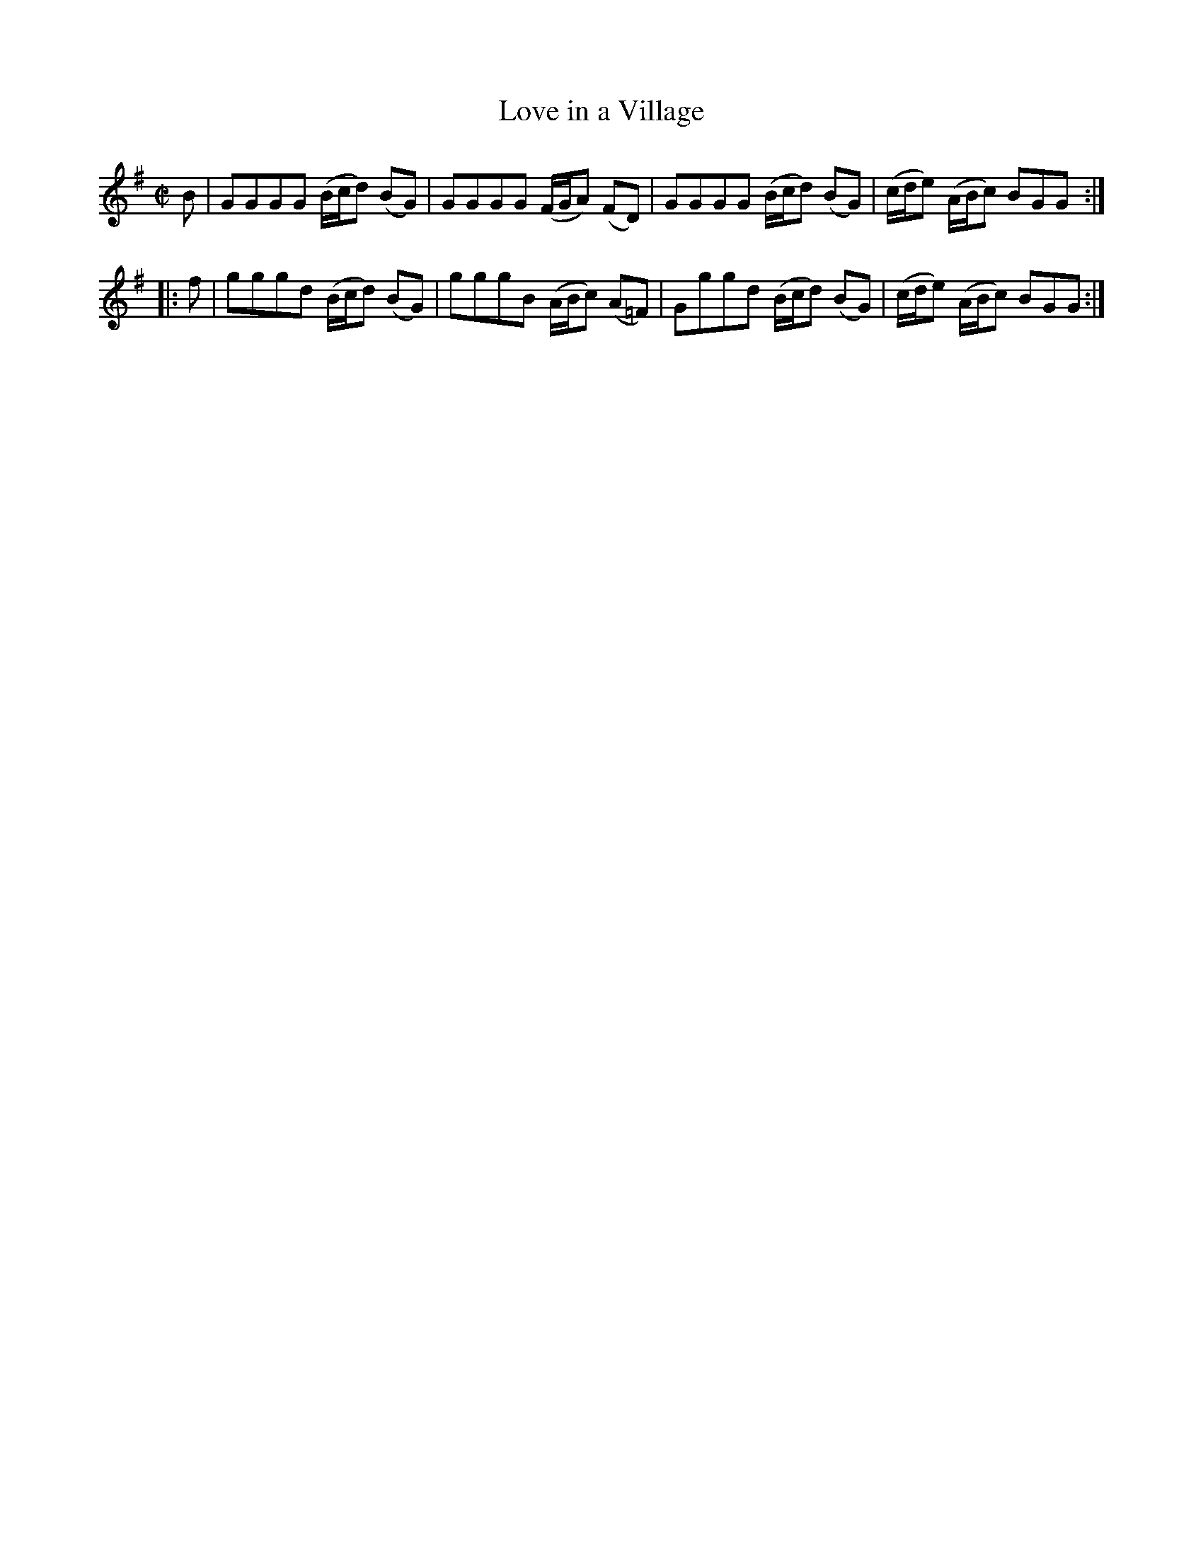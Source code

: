 X: 003
T: Love in a Village
%R: reel
B: Stewart "A Select Collection of Airs, Jigs, Marches and Reels", ca.1784, p.2 #3
F: http://imslp.org/wiki/A_Select_Collection_of_Airs,_Jigs,_Marches_and_Reels_%28Various%29
Z: 2017 John Chambers <jc:trillian.mit.edu>
M: C|
L: 1/8
K: G
% - - - - - - - - - -
B |\
GGGG (B/c/d) (BG) | GGGG (F/G/A) (FD) |\
GGGG (B/c/d) (BG) | (c/d/e) (A/B/c) BGG :|
|: f |\
gggd (B/c/d) (BG) | gggB (A/B/c) (A=F) |\
Gggd (B/c/d) (BG) | (c/d/e) (A/B/c) BGG :|
